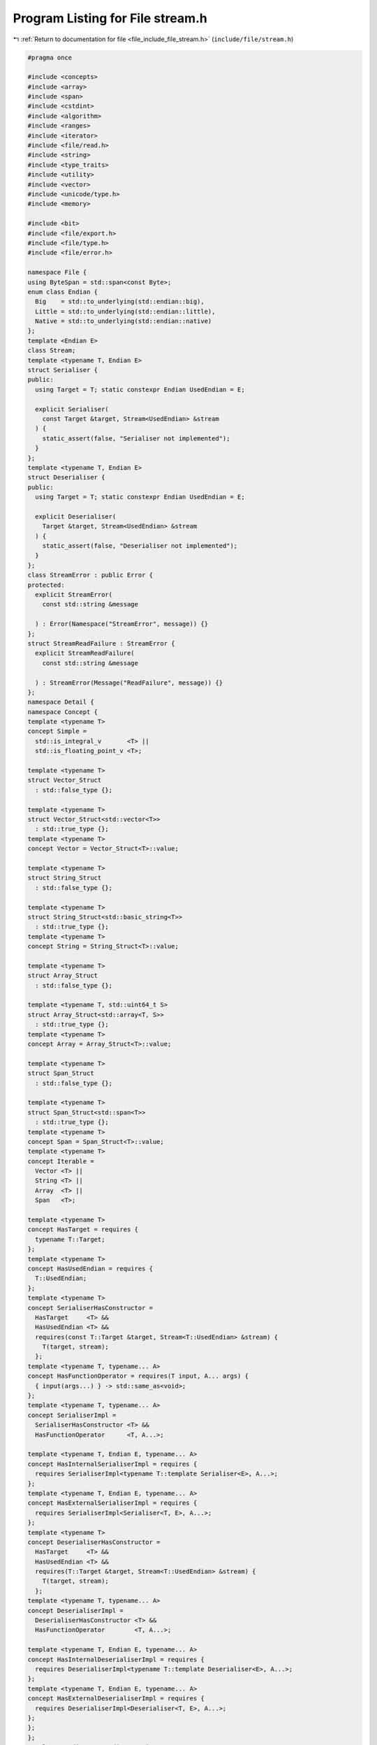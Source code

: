 
.. _program_listing_file_include_file_stream.h:

Program Listing for File stream.h
=================================

|exhale_lsh| :ref:`Return to documentation for file <file_include_file_stream.h>` (``include/file/stream.h``)

.. |exhale_lsh| unicode:: U+021B0 .. UPWARDS ARROW WITH TIP LEFTWARDS

.. code-block:: cpp

   
   #pragma once 
   
   #include <concepts>
   #include <array>
   #include <span>
   #include <cstdint>
   #include <algorithm>
   #include <ranges>
   #include <iterator>
   #include <file/read.h>
   #include <string>
   #include <type_traits>
   #include <utility>
   #include <vector>
   #include <unicode/type.h>
   #include <memory>
   
   #include <bit>
   #include <file/export.h>
   #include <file/type.h>
   #include <file/error.h>
   
   namespace File {
   using ByteSpan = std::span<const Byte>;
   enum class Endian {
     Big    = std::to_underlying(std::endian::big),
     Little = std::to_underlying(std::endian::little),
     Native = std::to_underlying(std::endian::native)
   };
   template <Endian E>
   class Stream;
   template <typename T, Endian E>
   struct Serialiser {
   public:
     using Target = T; static constexpr Endian UsedEndian = E;
   
     explicit Serialiser(
       const Target &target, Stream<UsedEndian> &stream
     ) {
       static_assert(false, "Serialiser not implemented");
     }
   };
   template <typename T, Endian E>
   struct Deserialiser {
   public:
     using Target = T; static constexpr Endian UsedEndian = E;
   
     explicit Deserialiser(
       Target &target, Stream<UsedEndian> &stream
     ) {
       static_assert(false, "Deserialiser not implemented");
     }
   };
   class StreamError : public Error {
   protected:
     explicit StreamError(
       const std::string &message
   
     ) : Error(Namespace("StreamError", message)) {} 
   };
   struct StreamReadFailure : StreamError {
     explicit StreamReadFailure(
       const std::string &message 
   
     ) : StreamError(Message("ReadFailure", message)) {}
   };
   namespace Detail {
   namespace Concept {
   template <typename T>
   concept Simple = 
     std::is_integral_v       <T> ||
     std::is_floating_point_v <T>;
   
   template <typename T>
   struct Vector_Struct 
     : std::false_type {};
   
   template <typename T>
   struct Vector_Struct<std::vector<T>> 
     : std::true_type {};
   template <typename T>
   concept Vector = Vector_Struct<T>::value;
   
   template <typename T>
   struct String_Struct 
     : std::false_type {};
   
   template <typename T>
   struct String_Struct<std::basic_string<T>> 
     : std::true_type {};
   template <typename T>
   concept String = String_Struct<T>::value;
   
   template <typename T>
   struct Array_Struct 
     : std::false_type {};
   
   template <typename T, std::uint64_t S>
   struct Array_Struct<std::array<T, S>> 
     : std::true_type {};
   template <typename T>
   concept Array = Array_Struct<T>::value;
   
   template <typename T>
   struct Span_Struct 
     : std::false_type {};
   
   template <typename T>
   struct Span_Struct<std::span<T>>
     : std::true_type {};
   template <typename T>
   concept Span = Span_Struct<T>::value;
   template <typename T>
   concept Iterable = 
     Vector <T> || 
     String <T> || 
     Array  <T> || 
     Span   <T>;
   
   template <typename T>
   concept HasTarget = requires {
     typename T::Target;
   };
   template <typename T>
   concept HasUsedEndian = requires {
     T::UsedEndian;
   };
   template <typename T>
   concept SerialiserHasConstructor = 
     HasTarget     <T> && 
     HasUsedEndian <T> &&
     requires(const T::Target &target, Stream<T::UsedEndian> &stream) {
       T(target, stream);
     };
   template <typename T, typename... A>
   concept HasFunctionOperator = requires(T input, A... args) {
     { input(args...) } -> std::same_as<void>;
   };
   template <typename T, typename... A>
   concept SerialiserImpl = 
     SerialiserHasConstructor <T> &&
     HasFunctionOperator      <T, A...>;
   
   template <typename T, Endian E, typename... A>
   concept HasInternalSerialiserImpl = requires { 
     requires SerialiserImpl<typename T::template Serialiser<E>, A...>;
   };
   template <typename T, Endian E, typename... A>
   concept HasExternalSerialiserImpl = requires {
     requires SerialiserImpl<Serialiser<T, E>, A...>;
   };
   template <typename T>
   concept DeserialiserHasConstructor = 
     HasTarget     <T> && 
     HasUsedEndian <T> && 
     requires(T::Target &target, Stream<T::UsedEndian> &stream) {
       T(target, stream); 
     };
   template <typename T, typename... A>
   concept DeserialiserImpl = 
     DeserialiserHasConstructor <T> && 
     HasFunctionOperator        <T, A...>;
   
   template <typename T, Endian E, typename... A>
   concept HasInternalDeserialiserImpl = requires { 
     requires DeserialiserImpl<typename T::template Deserialiser<E>, A...>;
   };
   template <typename T, Endian E, typename... A>
   concept HasExternalDeserialiserImpl = requires {
     requires DeserialiserImpl<Deserialiser<T, E>, A...>;
   };
   };
   };
   template <Endian E = Endian::Native> 
   class Stream {
   public:
     static constexpr Endian UsedEndian = E;
     explicit Stream() = default;
     explicit Stream(ByteSequence data) : data_(std::make_shared<ByteSequence>(std::move(data))) {}
     explicit Stream(
       const std::string &filename
     ) : data_(new ByteSequence(std::move(File::Read(filename)))) {}
     template <typename T, typename... A>
     requires Detail::Concept::HasInternalDeserialiserImpl<T, UsedEndian, A...> || 
              Detail::Concept::HasExternalDeserialiserImpl<T, UsedEndian, A...>
     inline T Read(A&&... args) {
       return Read(T(), std::forward<A>(args)...);
     }
     template <Detail::Concept::Simple Simple> 
     inline Simple Read() {
       if (std::ranges::distance(current_, data_->end()) < sizeof(Simple)) {
         throw StreamReadFailure("Insufficient data");
       }
       Simple simple;
       if constexpr (UsedEndian != Endian::Native) {
         std::ranges::reverse_copy(
           std::span(current_, sizeof(Simple)), reinterpret_cast<Byte *>(&simple)
         );
       } else {
         std::ranges::copy(
           std::span(current_, sizeof(simple)), reinterpret_cast<Byte *>(&simple)
         );
       }
       current_ = std::ranges::next(current_, sizeof(simple));
       return simple;
     }
     template <Detail::Concept::Iterable Iterable>
     inline Iterable Read(Iterable &&iterable) {
       static_assert(
         Detail::Concept::Simple<std::ranges::range_value_t<Iterable>>,
         "Elements of Iterable must satisfy Detail::Concept::Simple"
       );
       for (auto &element : iterable) {
         element = Read<std::ranges::range_value_t<Iterable>>();
       }
       return std::forward<Iterable>(iterable);
     }
     template <Detail::Concept::String String>
     inline String Read(std::uint64_t length) {
       return Read(String(length, 0));
     }
     template <Detail::Concept::Vector Vector>
     inline Vector Read(std::uint64_t length) {
       return Read(Vector(length));
     }
     template <Detail::Concept::Array Array> 
     inline Array Read() {
       return Read(Array());
     }
     template <Detail::Concept::Span Span> 
     requires std::same_as<Span, ByteSpan>
     inline Span Read(std::uint64_t length) {
       return Span(current_, length);
     }
     template <Detail::Concept::Simple Simple>
     inline void Write(const Simple &simple) {
       current_ = std::ranges::next(
         data_->begin(), UpdateData<Simple>()
       );
       if constexpr (UsedEndian != Endian::Native) {
         current_ = std::ranges::reverse_copy(
           std::span(reinterpret_cast<const Byte *>(&simple), sizeof(Simple)), current_
         ).out;
       } else {
         current_ = std::ranges::copy(
           std::span(reinterpret_cast<const Byte *>(&simple), sizeof(Simple)), current_
         ).out;
       }
     }
     template <Detail::Concept::Iterable Iterable>
     inline void Write(const Iterable &iterable) {
       static_assert(
         Detail::Concept::Simple<std::ranges::range_value_t<Iterable>>,
         "Elements of Iterable must satisfy Detail::Concept::Simple"
       );
       for (const auto &element : iterable) {
         Write(element);
       }
     }
     template <typename Input, typename... Args>
     requires (Detail::Concept::HasInternalSerialiserImpl<Input, UsedEndian, Args...> || 
               Detail::Concept::HasExternalSerialiserImpl<Input, UsedEndian, Args...>)
     inline void Write(const Input &input, Args&&... args) {
       Write(input);
     }
     std::uint64_t Tell() const {
       return std::ranges::distance(
         data_->begin(), current_
       ); 
     }
     void Reserve(std::uint64_t input) {
       std::uint64_t offset = std::ranges::distance(
         data_->begin(), current_
       );
       data_->reserve(input);
       current_ = std::ranges::next(
         data_->begin(), offset
       );
     }
     void Seek(std::uint64_t offset) {
       current_ = std::ranges::next(
         current_, offset, data_->end()
       );
     }
     std::uint64_t Length() const {
       return data_->size();
     }
   private:
     std::shared_ptr<ByteSequence> data_ = std::make_shared<ByteSequence>();
     ByteSequence::iterator current_ = data_->begin();
   
     template <typename T, typename... A>
     requires Detail::Concept::HasInternalDeserialiserImpl<T, UsedEndian, A...> 
     inline T Read(T &&output, A&&... args) {
       T::template Deserialiser<UsedEndian>(
         output, *this
       )(std::forward<A>(args)...);
       return std::forward<T>(output);
     }
     template <typename T, typename... A>
     requires Detail::Concept::HasExternalDeserialiserImpl<T, UsedEndian, A...>
     inline T Read(T &&output, A&&... args) {
       Deserialiser<T, UsedEndian>(
         output, *this
       )(std::forward<A>(args)...);
       return std::forward<T>(output);
     }
     template <typename Input, typename... Args>
     requires Detail::Concept::HasInternalSerialiserImpl<Input, UsedEndian, Args...>
     inline void Write(const Input &input, Args&&... args) {
       Input::template Serialiser<UsedEndian>(
         input, *this
       )(std::forward<Args>(args)...);
     }
     template <typename Input, typename... Args> 
     requires Detail::Concept::HasExternalSerialiserImpl<Input, UsedEndian, Args...>
     inline void Write(const Input &input, Args&&... args) {
       Serialiser<Input, UsedEndian>(
         input, *this
       )(std::forward<Args>(args)...);
     }
     template <Detail::Concept::Simple Simple>
     std::uint64_t UpdateData() {
       auto offset = std::ranges::distance(
         data_->begin(), current_
       );
       if (std::ranges::distance(current_, data_->end()) < sizeof(Simple)) {
         data_->resize(Length() + sizeof(Simple));
       }
       return offset;
     }
   };
   };
   
